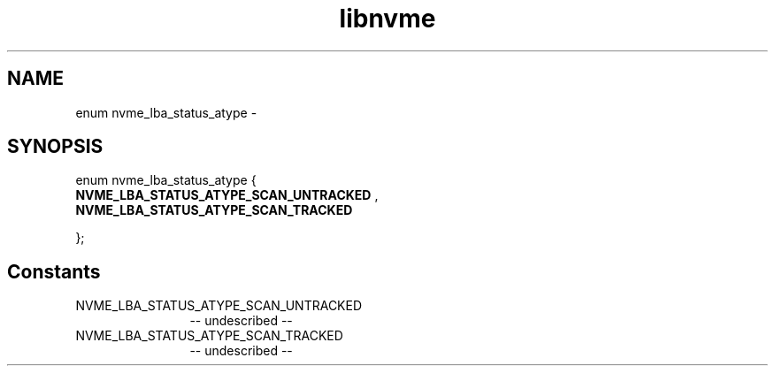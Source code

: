 .TH "libnvme" 2 "enum nvme_lba_status_atype" "February 2020" "LIBNVME API Manual" LINUX
.SH NAME
enum nvme_lba_status_atype \-
.SH SYNOPSIS
enum nvme_lba_status_atype {
.br
.BI "    NVME_LBA_STATUS_ATYPE_SCAN_UNTRACKED"
,
.br
.br
.BI "    NVME_LBA_STATUS_ATYPE_SCAN_TRACKED"

};
.SH Constants
.IP "NVME_LBA_STATUS_ATYPE_SCAN_UNTRACKED" 12
-- undescribed --
.IP "NVME_LBA_STATUS_ATYPE_SCAN_TRACKED" 12
-- undescribed --
